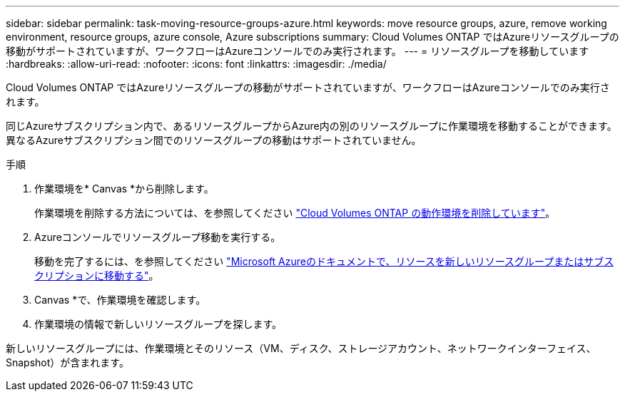 ---
sidebar: sidebar 
permalink: task-moving-resource-groups-azure.html 
keywords: move resource groups, azure, remove working environment, resource groups, azure console, Azure subscriptions 
summary: Cloud Volumes ONTAP ではAzureリソースグループの移動がサポートされていますが、ワークフローはAzureコンソールでのみ実行されます。 
---
= リソースグループを移動しています
:hardbreaks:
:allow-uri-read: 
:nofooter: 
:icons: font
:linkattrs: 
:imagesdir: ./media/


[role="lead"]
Cloud Volumes ONTAP ではAzureリソースグループの移動がサポートされていますが、ワークフローはAzureコンソールでのみ実行されます。

同じAzureサブスクリプション内で、あるリソースグループからAzure内の別のリソースグループに作業環境を移動することができます。異なるAzureサブスクリプション間でのリソースグループの移動はサポートされていません。

.手順
. 作業環境を* Canvas *から削除します。
+
作業環境を削除する方法については、を参照してください link:https://docs.netapp.com/us-en/cloud-manager-cloud-volumes-ontap/task-removing.html["Cloud Volumes ONTAP の動作環境を削除しています"]。

. Azureコンソールでリソースグループ移動を実行する。
+
移動を完了するには、を参照してください link:https://learn.microsoft.com/en-us/azure/azure-resource-manager/management/move-resource-group-and-subscription["Microsoft Azureのドキュメントで、リソースを新しいリソースグループまたはサブスクリプションに移動する"^]。

. Canvas *で、作業環境を確認します。
. 作業環境の情報で新しいリソースグループを探します。


新しいリソースグループには、作業環境とそのリソース（VM、ディスク、ストレージアカウント、ネットワークインターフェイス、Snapshot）が含まれます。

